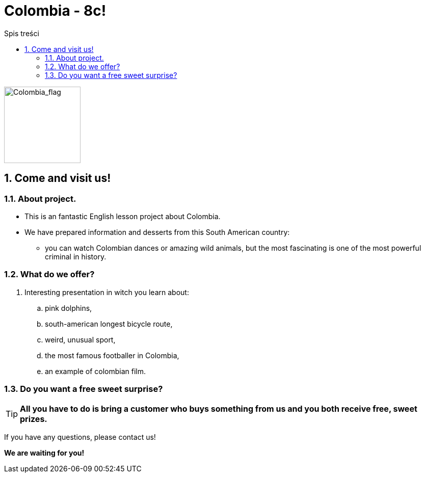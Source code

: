 = Colombia - 8c!
:toc:
:toc-title: Spis treści
:sectnums:
:icons: font
:imagesdir: obrazki
ifdef::env-github[]
:tip-caption: :bulb:
:note-caption: :information_source:
:important-caption: :heavy_exclamation_mark:
:caution-caption: :fire:
:warning-caption: :warning:
endif::[]

image::colombia.png[Colombia_flag,150]

== Come and visit us!

=== About project.

* This is an fantastic English lesson project about Colombia.
* We have prepared information and desserts from this South American country:
** you can watch Colombian dances or amazing wild animals, but the most fascinating is one of the most powerful criminal in history.

=== What do we offer?

. Interesting presentation in witch you learn about:
.. pink dolphins,
.. south-american longest bicycle route,
.. weird, unusual sport,
.. the most famous footballer in Colombia,
.. an example of colombian film.

=== Do you want a free sweet surprise?

TIP: *All you have to do is bring a customer who buys something from us and you both receive free, sweet prizes.*


If you have any questions, please contact us!

*We are waiting for you!*
